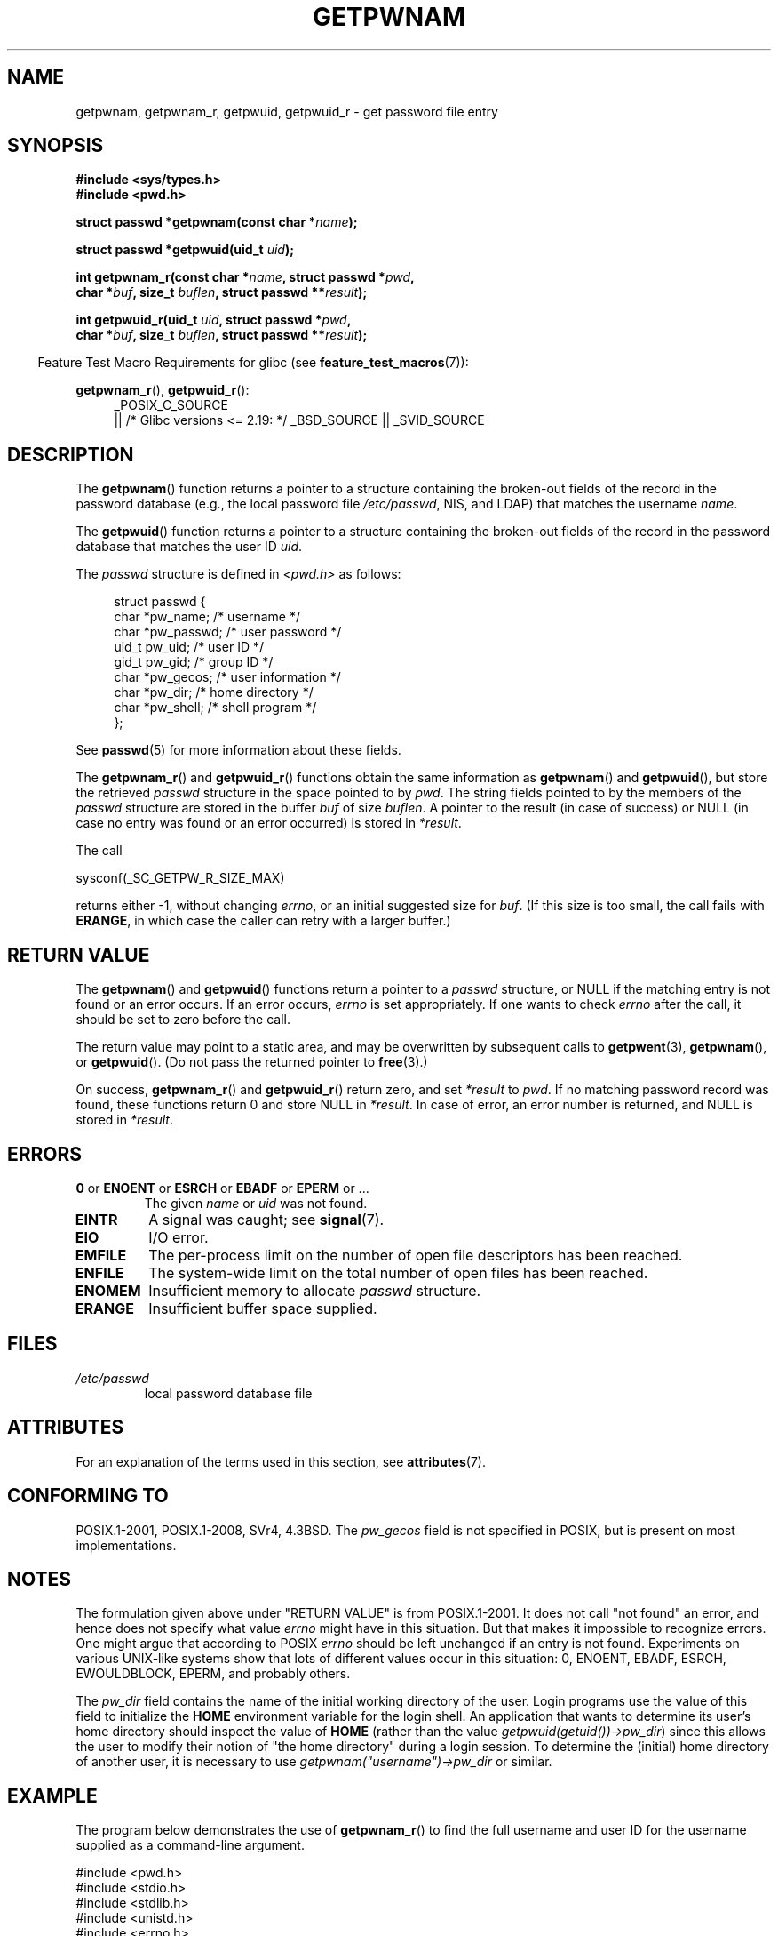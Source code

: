 .\" Copyright 1993 David Metcalfe (david@prism.demon.co.uk)
.\" and Copyright 2008, Linux Foundation, written by Michael Kerrisk
.\"     <mtk.manpages@gmail.com>
.\"
.\" %%%LICENSE_START(VERBATIM)
.\" Permission is granted to make and distribute verbatim copies of this
.\" manual provided the copyright notice and this permission notice are
.\" preserved on all copies.
.\"
.\" Permission is granted to copy and distribute modified versions of this
.\" manual under the conditions for verbatim copying, provided that the
.\" entire resulting derived work is distributed under the terms of a
.\" permission notice identical to this one.
.\"
.\" Since the Linux kernel and libraries are constantly changing, this
.\" manual page may be incorrect or out-of-date.  The author(s) assume no
.\" responsibility for errors or omissions, or for damages resulting from
.\" the use of the information contained herein.  The author(s) may not
.\" have taken the same level of care in the production of this manual,
.\" which is licensed free of charge, as they might when working
.\" professionally.
.\"
.\" Formatted or processed versions of this manual, if unaccompanied by
.\" the source, must acknowledge the copyright and authors of this work.
.\" %%%LICENSE_END
.\"
.\" References consulted:
.\"     Linux libc source code
.\"     Lewine's "POSIX Programmer's Guide" (O'Reilly & Associates, 1991)
.\"     386BSD man pages
.\"
.\" Modified 1993-07-24 by Rik Faith (faith@cs.unc.edu)
.\" Modified 1996-05-27 by Martin Schulze (joey@linux.de)
.\" Modified 2003-11-15 by aeb
.\" 2008-11-07, mtk, Added an example program for getpwnam_r().
.\"
.TH GETPWNAM 3  2016-03-15 "GNU" "Linux Programmer's Manual"
.SH NAME
getpwnam, getpwnam_r, getpwuid, getpwuid_r \- get password file entry
.SH SYNOPSIS
.nf
.B #include <sys/types.h>
.B #include <pwd.h>
.sp
.BI "struct passwd *getpwnam(const char *" name );
.sp
.BI "struct passwd *getpwuid(uid_t " uid );
.sp
.BI "int getpwnam_r(const char *" name ", struct passwd *" pwd ,
.br
.BI "               char *" buf ", size_t " buflen ", struct passwd **" result );
.sp
.BI "int getpwuid_r(uid_t " uid ", struct passwd *" pwd ,
.br
.BI "               char *" buf ", size_t " buflen ", struct passwd **" result );
.fi
.sp
.in -4n
Feature Test Macro Requirements for glibc (see
.BR feature_test_macros (7)):
.in
.sp
.ad l
.BR getpwnam_r (),
.BR getpwuid_r ():
.RS 4
_POSIX_C_SOURCE
    || /* Glibc versions <= 2.19: */ _BSD_SOURCE || _SVID_SOURCE
.RE
.ad b
.SH DESCRIPTION
The
.BR getpwnam ()
function returns a pointer to a structure containing
the broken-out fields of the record in the password database
(e.g., the local password file
.IR /etc/passwd ,
NIS, and LDAP)
that matches the username
.IR name .
.PP
The
.BR getpwuid ()
function returns a pointer to a structure containing
the broken-out fields of the record in the password database
that matches the user ID
.IR uid .
.PP
The \fIpasswd\fP structure is defined in \fI<pwd.h>\fP as follows:
.sp
.in +4n
.nf
struct passwd {
    char   *pw_name;       /* username */
    char   *pw_passwd;     /* user password */
    uid_t   pw_uid;        /* user ID */
    gid_t   pw_gid;        /* group ID */
    char   *pw_gecos;      /* user information */
    char   *pw_dir;        /* home directory */
    char   *pw_shell;      /* shell program */
};
.fi
.in
.PP
See
.BR passwd (5)
for more information about these fields.
.PP
The
.BR getpwnam_r ()
and
.BR getpwuid_r ()
functions obtain the same information as
.BR getpwnam ()
and
.BR getpwuid (),
but store the retrieved
.I passwd
structure in the space pointed to by
.IR pwd .
The string fields pointed to by the members of the
.I passwd
structure are stored in the buffer
.I buf
of size
.IR buflen .
A pointer to the result (in case of success) or NULL (in case no entry
was found or an error occurred) is stored in
.IR *result .
.PP
The call

    sysconf(_SC_GETPW_R_SIZE_MAX)

returns either \-1, without changing
.IR errno ,
or an initial suggested size for
.IR buf .
(If this size is too small,
the call fails with
.BR ERANGE ,
in which case the caller can retry with a larger buffer.)
.SH RETURN VALUE
The
.BR getpwnam ()
and
.BR getpwuid ()
functions return a pointer to a
.I passwd
structure, or NULL if the matching entry is not found or
an error occurs.
If an error occurs,
.I errno
is set appropriately.
If one wants to check
.I errno
after the call, it should be set to zero before the call.
.LP
The return value may point to a static area, and may be overwritten
by subsequent calls to
.BR getpwent (3),
.BR getpwnam (),
or
.BR getpwuid ().
(Do not pass the returned pointer to
.BR free (3).)
.LP
On success,
.BR getpwnam_r ()
and
.BR getpwuid_r ()
return zero, and set
.IR *result
to
.IR pwd .
If no matching password record was found,
these functions return 0 and store NULL in
.IR *result .
In case of error, an error number is returned, and NULL is stored in
.IR *result .
.SH ERRORS
.TP
.BR 0 " or " ENOENT " or " ESRCH " or " EBADF " or " EPERM " or ... "
The given
.I name
or
.I uid
was not found.
.TP
.B EINTR
A signal was caught; see
.BR signal (7).
.TP
.B EIO
I/O error.
.TP
.B EMFILE
The per-process limit on the number of open file descriptors has been reached.
.TP
.B ENFILE
The system-wide limit on the total number of open files has been reached.
.TP
.B ENOMEM
.\" not in POSIX
Insufficient memory to allocate
.I passwd
structure.
.\" This structure is static, allocated 0 or 1 times. No memory leak. (libc45)
.TP
.B ERANGE
Insufficient buffer space supplied.
.SH FILES
.TP
.I /etc/passwd
local password database file
.SH ATTRIBUTES
For an explanation of the terms used in this section, see
.BR attributes (7).
.TS
allbox;
lb lb lb
l l l.
Interface	Attribute	Value
T{
.BR getpwnam ()
T}	Thread safety	MT-Unsafe race:pwnam locale
T{
.BR getpwuid ()
T}	Thread safety	MT-Unsafe race:pwuid locale
T{
.BR getpwnam_r (),
.br
.BR getpwuid_r ()
T}	Thread safety	MT-Safe locale
.TE
.SH CONFORMING TO
POSIX.1-2001, POSIX.1-2008, SVr4, 4.3BSD.
The
.I pw_gecos
field is not specified in POSIX, but is present on most implementations.
.SH NOTES
The formulation given above under "RETURN VALUE" is from POSIX.1-2001.
It does not call "not found" an error, and hence does not specify what value
.I errno
might have in this situation.
But that makes it impossible to recognize
errors.
One might argue that according to POSIX
.I errno
should be left unchanged if an entry is not found.
Experiments on various
UNIX-like systems show that lots of different values occur in this
situation: 0, ENOENT, EBADF, ESRCH, EWOULDBLOCK, EPERM, and probably others.
.\" more precisely:
.\" AIX 5.1 - gives ESRCH
.\" OSF1 4.0g - gives EWOULDBLOCK
.\" libc, glibc up to version 2.6, Irix 6.5 - give ENOENT
.\" glibc since version 2.7 - give 0
.\" FreeBSD 4.8, OpenBSD 3.2, NetBSD 1.6 - give EPERM
.\" SunOS 5.8 - gives EBADF
.\" Tru64 5.1b, HP-UX-11i, SunOS 5.7 - give 0

The
.I pw_dir
field contains the name of the initial working directory of the user.
Login programs use the value of this field to initialize the
.B HOME
environment variable for the login shell.
An application that wants to determine its user's home directory
should inspect the value of
.B HOME
(rather than the value
.IR getpwuid(getuid())\->pw_dir )
since this allows the user to modify their notion of
"the home directory" during a login session.
To determine the (initial) home directory of another user,
it is necessary to use
.I getpwnam("username")\->pw_dir
or similar.
.SH EXAMPLE
The program below demonstrates the use of
.BR getpwnam_r ()
to find the full username and user ID for the username
supplied as a command-line argument.

.nf
#include <pwd.h>
#include <stdio.h>
#include <stdlib.h>
#include <unistd.h>
#include <errno.h>

int
main(int argc, char *argv[])
{
    struct passwd pwd;
    struct passwd *result;
    char *buf;
    size_t bufsize;
    int s;

    if (argc != 2) {
        fprintf(stderr, "Usage: %s username\\n", argv[0]);
        exit(EXIT_FAILURE);
    }

    bufsize = sysconf(_SC_GETPW_R_SIZE_MAX);
    if (bufsize == \-1)          /* Value was indeterminate */
        bufsize = 16384;        /* Should be more than enough */

    buf = malloc(bufsize);
    if (buf == NULL) {
        perror("malloc");
        exit(EXIT_FAILURE);
    }

    s = getpwnam_r(argv[1], &pwd, buf, bufsize, &result);
    if (result == NULL) {
        if (s == 0)
            printf("Not found\\n");
        else {
            errno = s;
            perror("getpwnam_r");
        }
        exit(EXIT_FAILURE);
    }

    printf("Name: %s; UID: %ld\\n", pwd.pw_gecos, (long) pwd.pw_uid);
    exit(EXIT_SUCCESS);
}
.fi
.SH SEE ALSO
.BR endpwent (3),
.BR fgetpwent (3),
.BR getgrnam (3),
.BR getpw (3),
.BR getpwent (3),
.BR getspnam (3),
.BR putpwent (3),
.BR setpwent (3),
.BR passwd (5)
